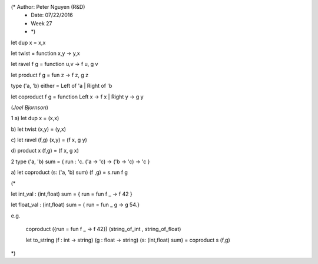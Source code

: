 (* Author: Peter Nguyen (R&D)
 * Date: 07/22/2016
 * Week 27 
 * *)

let dup x = x,x

let twist = function x,y -> y,x

let ravel f g = function u,v -> f u, g v

let product f g = fun z -> f z, g z

type ('a, 'b) either = Left of 'a | Right of 'b

let coproduct f g = function Left x -> f x | Right y -> g y


(*Joel Bjornson*)

1
a)
let dup x = (x,x)

b)
let twist (x,y) = (y,x)

c)
let ravel (f,g) (x,y) = (f x, g y)

d)
product x (f,g) = (f x, g x)

2
type ('a, 'b) sum = { run : 'c. ('a -> 'c) -> ('b -> 'c) -> 'c }

a)
let coproduct (s: ('a, 'b) sum) (f ,g) = s.run f g

(*

let int_val : (int,float) sum = { run = fun f _ -> f 42 }

let float_val : (int,float) sum = { run = fun _ g -> g 54.}

e.g. 

  coproduct ({run = fun f _ -> f 42}) (string_of_int , string_of_float)

  let to_string 
  (f : int -> string) 
  (g : float -> string) (s: (int,float) sum) = coproduct s (f,g)
*)
